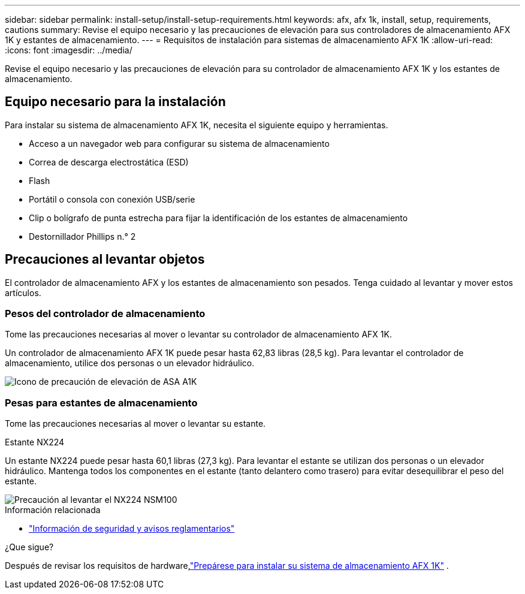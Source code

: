 ---
sidebar: sidebar 
permalink: install-setup/install-setup-requirements.html 
keywords: afx, afx 1k, install, setup, requirements, cautions 
summary: Revise el equipo necesario y las precauciones de elevación para sus controladores de almacenamiento AFX 1K y estantes de almacenamiento. 
---
= Requisitos de instalación para sistemas de almacenamiento AFX 1K
:allow-uri-read: 
:icons: font
:imagesdir: ../media/


[role="lead"]
Revise el equipo necesario y las precauciones de elevación para su controlador de almacenamiento AFX 1K y los estantes de almacenamiento.



== Equipo necesario para la instalación

Para instalar su sistema de almacenamiento AFX 1K, necesita el siguiente equipo y herramientas.

* Acceso a un navegador web para configurar su sistema de almacenamiento
* Correa de descarga electrostática (ESD)
* Flash
* Portátil o consola con conexión USB/serie
* Clip o bolígrafo de punta estrecha para fijar la identificación de los estantes de almacenamiento
* Destornillador Phillips n.° 2




== Precauciones al levantar objetos

El controlador de almacenamiento AFX y los estantes de almacenamiento son pesados.  Tenga cuidado al levantar y mover estos artículos.



=== Pesos del controlador de almacenamiento

Tome las precauciones necesarias al mover o levantar su controlador de almacenamiento AFX 1K.

Un controlador de almacenamiento AFX 1K puede pesar hasta 62,83 libras (28,5 kg).  Para levantar el controlador de almacenamiento, utilice dos personas o un elevador hidráulico.

image::../media/drw_a1k_weight_caution_ieops-1698.svg[Icono de precaución de elevación de ASA A1K]



=== Pesas para estantes de almacenamiento

Tome las precauciones necesarias al mover o levantar su estante.

.Estante NX224
--
Un estante NX224 puede pesar hasta 60,1 libras (27,3 kg).  Para levantar el estante se utilizan dos personas o un elevador hidráulico.  Mantenga todos los componentes en el estante (tanto delantero como trasero) para evitar desequilibrar el peso del estante.

image::../media/drw_nx224_lifting_weight_ieops-2437.svg[Precaución al levantar el NX224 NSM100]

.Información relacionada
* https://library.netapp.com/ecm/ecm_download_file/ECMP12475945["Información de seguridad y avisos reglamentarios"^]


.¿Que sigue?
Después de revisar los requisitos de hardware,link:prepare-hardware.html["Prepárese para instalar su sistema de almacenamiento AFX 1K"] .

--